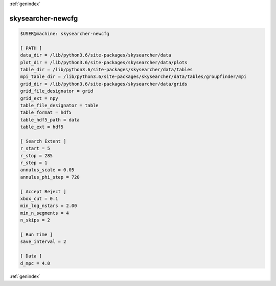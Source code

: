 :ref:`genindex`

skysearcher-newcfg
------------------
.. code-block:: bash

	$USER@machine: skysearcher-newcfg

	[ PATH ]
	data_dir = /lib/python3.6/site-packages/skysearcher/data
	plot_dir = /lib/python3.6/site-packages/skysearcher/data/plots
	table_dir = /lib/python3.6/site-packages/skysearcher/data/tables
	mpi_table_dir = /lib/python3.6/site-packages/skysearcher/data/tables/groupfinder/mpi
	grid_dir = /lib/python3.6/site-packages/skysearcher/data/grids
	grid_file_designator = grid
	grid_ext = npy
	table_file_designator = table
	table_format = hdf5
	table_hdf5_path = data
	table_ext = hdf5
	 
	[ Search Extent ]
	r_start = 5
	r_stop = 285
	r_step = 1
	annulus_scale = 0.05
	annulus_phi_step = 720
	 
	[ Accept Reject ]
	xbox_cut = 0.1
	min_log_nstars = 2.00
	min_n_segments = 4
	n_skips = 2
	 
	[ Run Time ]
	save_interval = 2
	 
	[ Data ]
	d_mpc = 4.0

:ref:`genindex`
